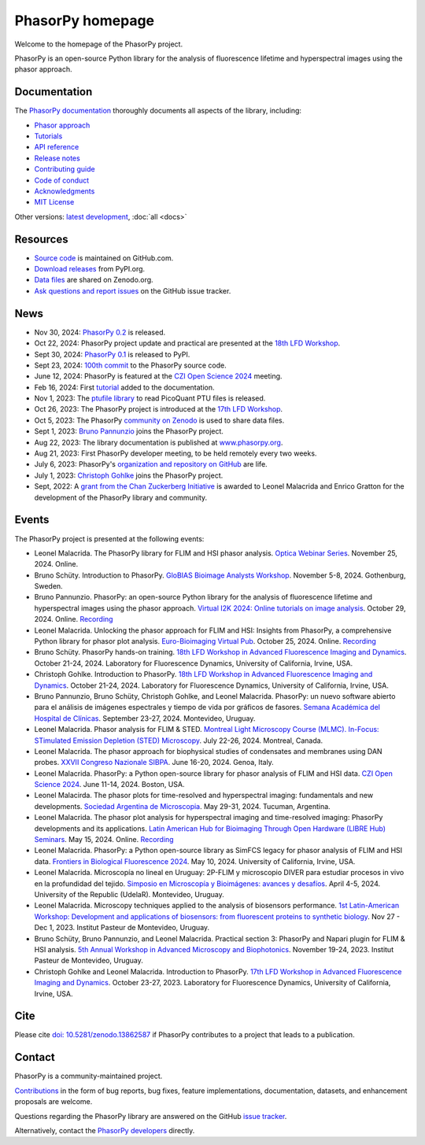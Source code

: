 =================
PhasorPy homepage
=================

Welcome to the homepage of the PhasorPy project.

PhasorPy is an open-source Python library for the analysis of fluorescence
lifetime and hyperspectral images using the phasor approach.

Documentation
=============

The `PhasorPy documentation <docs/stable/>`_ thoroughly documents all aspects
of the library, including:

- `Phasor approach <docs/stable/phasor_approach/>`_
- `Tutorials <docs/stable/tutorials/>`_
- `API reference <docs/stable/api/>`_
- `Release notes <docs/stable/release/>`_
- `Contributing guide <docs/stable/contributing/>`_
- `Code of conduct <docs/stable/code_of_conduct/>`_
- `Acknowledgments <docs/stable/acknowledgments/>`_
- `MIT License <docs/stable/license/>`_

Other versions: `latest development <docs/dev>`_, :doc:`all <docs>`

Resources
=========

- `Source code <https://github.com/phasorpy/phasorpy>`_ is maintained on GitHub.com.
- `Download releases <https://pypi.org/project/phasorpy/>`_ from PyPI.org.
- `Data files <https://zenodo.org/communities/phasorpy>`_ are shared on Zenodo.org.
- `Ask questions and report issues <https://github.com/phasorpy/phasorpy/issues>`_ on the GitHub issue tracker.

News
====

- Nov 30, 2024: `PhasorPy 0.2 <https://pypi.org/project/phasorpy/>`_ is released.

- Oct 22, 2024: PhasorPy project update and practical are presented at the `18th LFD Workshop <https://www.lfd.uci.edu/workshop/>`_.

- Sept 30, 2024: `PhasorPy 0.1 <https://pypi.org/project/phasorpy/>`_ is released to PyPI.

- Sept 23, 2024: `100th commit <https://github.com/phasorpy/phasorpy/graphs/contributors>`_ to the PhasorPy source code.

- June 12, 2024: PhasorPy is featured at the `CZI Open Science 2024 <https://chanzuckerberg.com/science/programs-resources/open-science/>`_ meeting.

- Feb 16, 2024: First `tutorial <https://www.phasorpy.org/docs/stable/tutorials/>`_ added to the documentation.

- Nov 1, 2023: The `ptufile library <https://github.com/cgohlke/ptufile>`_ to read PicoQuant PTU files is released.

- Oct 26, 2023: The PhasorPy project is introduced at the `17th LFD Workshop <https://www.lfd.uci.edu/workshop/2023/>`_.

- Oct 5, 2023: The PhasorPy `community on Zenodo <https://zenodo.org/communities/phasorpy>`_ is used to share data files.

- Sept 1, 2023: `Bruno Pannunzio <https://github.com/bruno-pannunzio>`_ joins the PhasorPy project.

- Aug 22, 2023: The library documentation is published at `www.phasorpy.org <https://www.phasorpy.org/docs/stable>`_.

- Aug 21, 2023: First PhasorPy developer meeting, to be held remotely every two weeks.

- July 6, 2023: PhasorPy's `organization and repository on GitHub <https://github.com/phasorpy/phasorpy>`_ are life.

- July 1, 2023: `Christoph Gohlke <https://github.com/cgohlke>`_ joins the PhasorPy project.

- Sept, 2022: A `grant from the Chan Zuckerberg Initiative
  <https://chanzuckerberg.com/eoss/proposals/phasorpy-a-python-library-for-phasor-analysis-of-flim-and-spectral-imaging/>`_
  is awarded to Leonel Malacrida and Enrico Gratton for the development of the PhasorPy library and community.

Events
======

The PhasorPy project is presented at the following events:

- Leonel Malacrida.
  The PhasorPy library for FLIM and HSI phasor analysis.
  `Optica Webinar Series
  <https://www.optica.org/events/webinar/2024/11_november/the_phasorpy_library_for_flim_and_hsi_phasor_analysis/>`_.
  November 25, 2024. Online.

- Bruno Schüty.
  Introduction to PhasorPy.
  `GloBIAS Bioimage Analysts Workshop
  <https://www.globias.org/activities/annual-workshop-gothenburg-2024>`_.
  November 5-8, 2024. Gothenburg, Sweden.

- Bruno Pannunzio.
  PhasorPy: an open-source Python library for the analysis of fluorescence lifetime and hyperspectral images using the phasor approach.
  `Virtual I2K 2024: Online tutorials on image analysis
  <https://www.i2kconference.org/workshops>`_.
  October 29, 2024. Online.
  `Recording <https://www.youtube.com/watch?v=VGKGF8Zj3tY>`__

- Leonel Malacrida.
  Unlocking the phasor approach for FLIM and HSI: Insights from PhasorPy, a comprehensive Python library for phasor plot analysis.
  `Euro-Bioimaging Virtual Pub
  <https://www.eurobioimaging.eu/events/phasor-plots-for-hyperspectral-imaging-and-flim/>`_.
  October 25, 2024. Online.
  `Recording <https://www.youtube.com/watch?v=cI7WydgIG00>`__

- Bruno Schüty.
  PhasorPy hands-on training.
  `18th LFD Workshop in Advanced Fluorescence Imaging and Dynamics
  <https://www.lfd.uci.edu/workshop/>`_.
  October 21-24, 2024.
  Laboratory for Fluorescence Dynamics, University of California, Irvine, USA.

- Christoph Gohlke.
  Introduction to PhasorPy.
  `18th LFD Workshop in Advanced Fluorescence Imaging and Dynamics
  <https://www.lfd.uci.edu/workshop/>`_.
  October 21-24, 2024.
  Laboratory for Fluorescence Dynamics, University of California, Irvine, USA.

- Bruno Pannunzio, Bruno Schüty, Christoph Gohlke, and Leonel Malacrida.
  PhasorPy: un nuevo software abierto para el análisis de imágenes espectrales y tiempo de vida por gráficos de fasores.
  `Semana Académica del Hospital de Clínicas
  <https://www.semanacademica.hc.edu.uy/index.php/galeria2024/681>`_.
  September 23-27, 2024. Montevideo, Uruguay.

- Leonel Malacrida.
  Phasor analysis for FLIM & STED.
  `Montreal Light Microscopy Course (MLMC). In-Focus: STimulated Emission Depletion (STED) Microscopy
  <https://www.canadabioimaging.org/mlmc-infocus-sted>`_.
  July 22-26, 2024. Montreal, Canada.

- Leonel Malacrida.
  The phasor approach for biophysical studies of condensates and membranes using DAN probes.
  `XXVII Congreso Nazionale SIBPA
  <https://www.sibpa.it/CongressoNazionaleSIBPAGenova/>`_.
  June 16-20, 2024. Genoa, Italy.

- Leonel Malacrida.
  PhasorPy: a Python open-source library for phasor analysis of FLIM and HSI data.
  `CZI Open Science 2024
  <https://chanzuckerberg.com/science/programs-resources/open-science/>`_.
  June 11-14, 2024. Boston, USA.

- Leonel Malacirda.
  The phasor plots for time-resolved and hyperspectral imaging: fundamentals and new developments.
  `Sociedad Argentina de Microscopia
  <https://www.samictucuman2024.com/>`_.
  May 29-31, 2024. Tucuman, Argentina.

- Leonel Malacrida.
  The phasor plot analysis for hyperspectral imaging and time-resolved imaging: PhasorPy developments and its applications.
  `Latin American Hub for Bioimaging Through Open Hardware (LIBRE Hub) Seminars
  <https://librehub.github.io/2024/04/03/leonel-malacrida.html>`_.
  May 15, 2024. Online.
  `Recording <https://www.youtube.com/watch?v=CbmDNjwo_sg>`__

- Leonel Malacrida.
  PhasorPy: a Python open-source library as SimFCS legacy for phasor analysis of FLIM and HSI data.
  `Frontiers in Biological Fluorescence 2024
  <https://www.lfd.uci.edu/frontiers/>`_.
  May 10, 2024. University of California, Irvine, USA.

- Leonel Malacrida.
  Microscopía no lineal en Uruguay: 2P-FLIM y microscopio DIVER para estudiar procesos in vivo en la profundidad del tejido.
  `Simposio en Microscopía y Bioimágenes: avances y desafíos
  <https://cicada.uy/simposio-en-microscopia-y-bioimagenes-avances-y-desafios/>`_.
  April 4-5, 2024. University of the Republic (UdelaR). Montevideo, Uruguay.

- Leonel Malacrida.
  Microscopy techniques applied to the analysis of biosensors performance.
  `1st Latin-American Workshop: Development and applications of biosensors: from fluorescent proteins to synthetic biology
  <https://pasteur.uy/cursos-y-charlas/1st-latin-american-workshop-development-and-applications-of-biosensors-from-fluorescent-proteins-to-synthetic-biology/>`_.
  Nov 27 - Dec 1, 2023. Institut Pasteur de Montevideo, Uruguay.

- Bruno Schüty, Bruno Pannunzio, and Leonel Malacrida.
  Practical section 3: PhasorPy and Napari plugin for FLIM & HSI analysis.
  `5th Annual Workshop in Advanced Microscopy and Biophotonics
  <https://pasteur.uy/2023/5th-workshop-in-advanced-microscopy-and-biophotonics/>`_.
  November 19-24, 2023. Institut Pasteur de Montevideo, Uruguay.

- Christoph Gohlke and Leonel Malacrida.
  Introduction to PhasorPy.
  `17th LFD Workshop in Advanced Fluorescence Imaging and Dynamics
  <https://www.lfd.uci.edu/workshop/>`_.
  October 23-27, 2023. Laboratory for Fluorescence Dynamics,
  University of California, Irvine, USA.

Cite
====

Please cite `doi: 10.5281/zenodo.13862587 <https://dx.doi.org/10.5281/zenodo.13862587>`_
if PhasorPy contributes to a project that leads to a publication.

Contact
=======

PhasorPy is a community-maintained project.

`Contributions <docs/stable/contributing/>`_
in the form of bug reports, bug fixes, feature implementations, documentation,
datasets, and enhancement proposals are welcome.

Questions regarding the PhasorPy library are answered on the GitHub
`issue tracker <https://github.com/phasorpy/phasorpy/issues>`_.

Alternatively, contact the
`PhasorPy developers <https://github.com/orgs/phasorpy/people>`_ directly.
